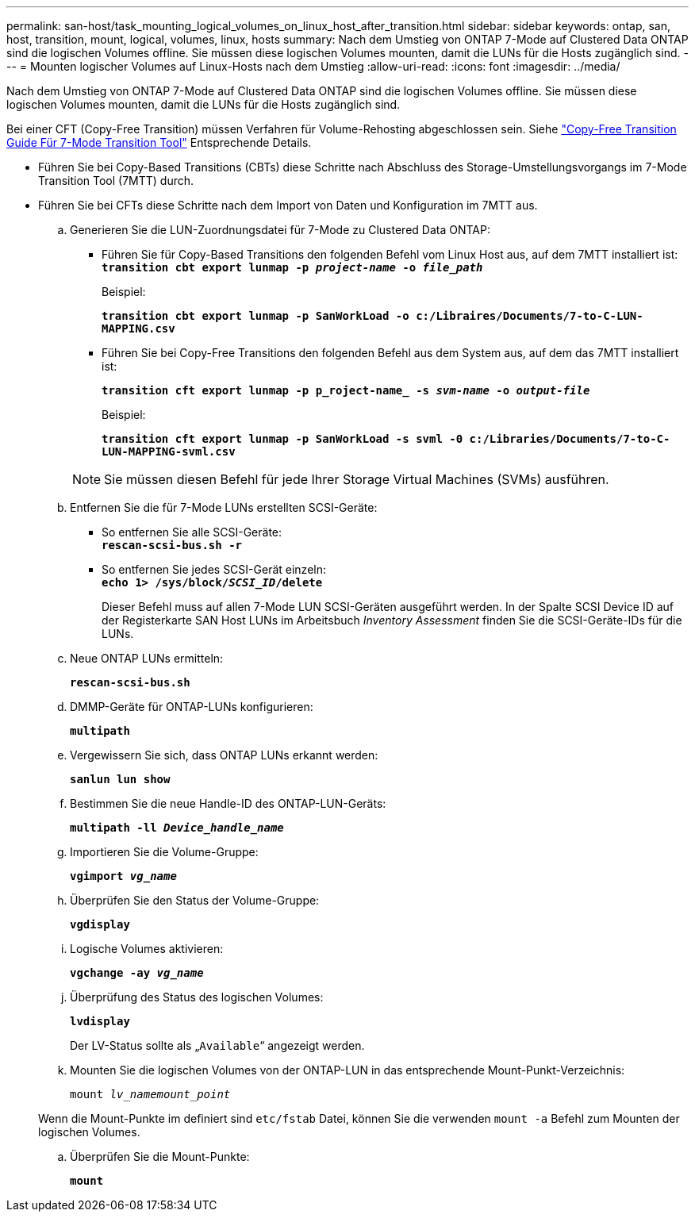---
permalink: san-host/task_mounting_logical_volumes_on_linux_host_after_transition.html 
sidebar: sidebar 
keywords: ontap, san, host, transition, mount, logical, volumes, linux, hosts 
summary: Nach dem Umstieg von ONTAP 7-Mode auf Clustered Data ONTAP sind die logischen Volumes offline. Sie müssen diese logischen Volumes mounten, damit die LUNs für die Hosts zugänglich sind. 
---
= Mounten logischer Volumes auf Linux-Hosts nach dem Umstieg
:allow-uri-read: 
:icons: font
:imagesdir: ../media/


[role="lead"]
Nach dem Umstieg von ONTAP 7-Mode auf Clustered Data ONTAP sind die logischen Volumes offline. Sie müssen diese logischen Volumes mounten, damit die LUNs für die Hosts zugänglich sind.

Bei einer CFT (Copy-Free Transition) müssen Verfahren für Volume-Rehosting abgeschlossen sein. Siehe link:https://docs.netapp.com/us-en/ontap-7mode-transition/copy-free/index.html["Copy-Free Transition Guide Für 7-Mode Transition Tool"] Entsprechende Details.

* Führen Sie bei Copy-Based Transitions (CBTs) diese Schritte nach Abschluss des Storage-Umstellungsvorgangs im 7-Mode Transition Tool (7MTT) durch.
* Führen Sie bei CFTs diese Schritte nach dem Import von Daten und Konfiguration im 7MTT aus.
+
.. Generieren Sie die LUN-Zuordnungsdatei für 7-Mode zu Clustered Data ONTAP:
+
*** Führen Sie für Copy-Based Transitions den folgenden Befehl vom Linux Host aus, auf dem 7MTT installiert ist: +
`*transition cbt export lunmap -p _project-name_ -o _file_path_*`
+
Beispiel:

+
`*transition cbt export lunmap -p SanWorkLoad -o c:/Libraires/Documents/7-to-C-LUN-MAPPING.csv*`

*** Führen Sie bei Copy-Free Transitions den folgenden Befehl aus dem System aus, auf dem das 7MTT installiert ist:
+
`*transition cft export lunmap -p p_roject-name_ -s _svm-name_ -o _output-file_*`

+
Beispiel:

+
`*transition cft export lunmap -p SanWorkLoad -s svml -0 c:/Libraries/Documents/7-to-C-LUN-MAPPING-svml.csv*`

+

NOTE: Sie müssen diesen Befehl für jede Ihrer Storage Virtual Machines (SVMs) ausführen.



.. Entfernen Sie die für 7-Mode LUNs erstellten SCSI-Geräte:
+
*** So entfernen Sie alle SCSI-Geräte: +
`*rescan-scsi-bus.sh -r*`
*** So entfernen Sie jedes SCSI-Gerät einzeln: +
`*echo 1> /sys/block/__SCSI_ID__/delete*`
+
Dieser Befehl muss auf allen 7-Mode LUN SCSI-Geräten ausgeführt werden. In der Spalte SCSI Device ID auf der Registerkarte SAN Host LUNs im Arbeitsbuch _Inventory Assessment_ finden Sie die SCSI-Geräte-IDs für die LUNs.



.. Neue ONTAP LUNs ermitteln:
+
`*rescan-scsi-bus.sh*`

.. DMMP-Geräte für ONTAP-LUNs konfigurieren:
+
`*multipath*`

.. Vergewissern Sie sich, dass ONTAP LUNs erkannt werden:
+
`*sanlun lun show*`

.. Bestimmen Sie die neue Handle-ID des ONTAP-LUN-Geräts:
+
`*multipath -ll _Device_handle_name_*`

.. Importieren Sie die Volume-Gruppe:
+
`*vgimport _vg_name_*`

.. Überprüfen Sie den Status der Volume-Gruppe:
+
`*vgdisplay*`

.. Logische Volumes aktivieren:
+
`*vgchange -ay _vg_name_*`

.. Überprüfung des Status des logischen Volumes:
+
`*lvdisplay*`

+
Der LV-Status sollte als „`Available`“ angezeigt werden.

.. Mounten Sie die logischen Volumes von der ONTAP-LUN in das entsprechende Mount-Punkt-Verzeichnis:
+
`mount _lv_namemount_point_`

+
Wenn die Mount-Punkte im definiert sind `etc/fstab` Datei, können Sie die verwenden `mount -a` Befehl zum Mounten der logischen Volumes.

.. Überprüfen Sie die Mount-Punkte:
+
`*mount*`




